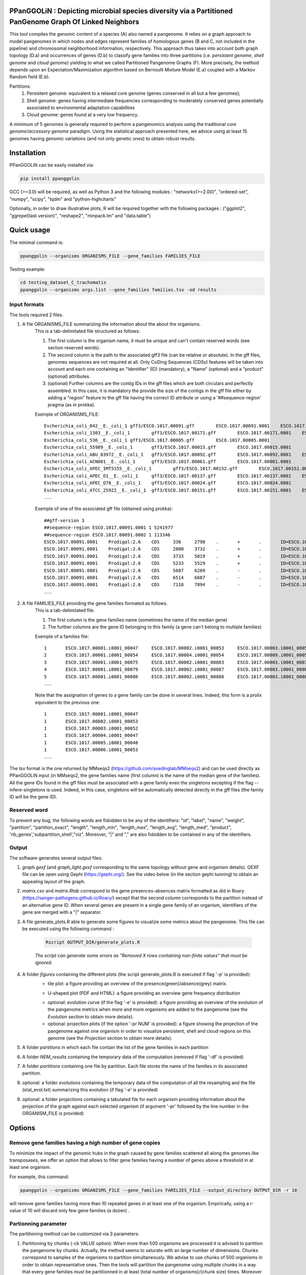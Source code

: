 PPanGGOLiN : Depicting microbial species diversity via a Partitioned PanGenome Graph Of Linked Neighbors
=========================================================================================

.. image:: images/logo.png

This tool compiles the genomic content of a species (A) also named a pangenome. It relies on a graph approach to model pangenomes in which nodes and edges represent families of homologous genes (B and C, not included in the pipeline) and chromosomal neighborhood information, respectively. This approach thus takes into account both graph topology (D.a) and occurrences of genes (D.b) to classify gene families into three partitions (i.e. *persistent genome*, *shell genome* and *cloud genome*) yielding to what we called Partitioned Pangenome Graphs (F). More precisely, the method depends upon an Expectation/Maximization algorithm based on Bernoulli Mixture Model (E.a) coupled with a Markov Random field (E.b).

Partitions:
 1) Persistent genome: equivalent to a relaxed core genome (genes conserved in all but a few genomes);
 2) Shell genome: genes having intermediate frequencies corresponding to moderately conserved genes potentially associated to environmental adaptation capabilities
 3) Cloud genome: genes found at a very low frequency. 

.. image:: images/workflow.png

A minimum of 5 genomes is generally required to perform a pangenomics analysis using the traditional *core genome*/*accessory genome* paradigm. Using the statistical approach presented here, we advice using at least 15 genomes having genomic variations (and not only genetic ones) to obtain robust results.

Installation
============================

PPanGGOLiN can be easily installed via:

.. code:: bash

	pip install ppanggolin

GCC (>=3.0) will be required, as well as Python 3 and the following modules : "networkx(>=2.00)", "ordered-set", "numpy", "scipy", "tqdm" and "python-highcharts"

Optionally, in order to draw illustrative plots, R will be required together with the following packages : ("ggplot2", "ggrepel(last version)",  "reshape2", "minpack.lm" and "data.table")

Quick usage
============================

The minimal command is:

.. code:: bash

	ppanggolin --organisms ORGANISMS_FILE --gene_families FAMILIES_FILE

Testing example:

.. code:: bash

	cd testing_dataset_C_trachomatis
	ppanggolin --organisms orgs.list --gene_families families.tsv -od results

Input formats
---------------------------
The tools required 2 files.

1. A file ORGANISMS_FILE summarizing the information about the about the organisms. 
	This is a tab-delimitated file structured as follows:

	1. The first column is the organism name, it must be unique and can't contain reserved words (see section reserved words).
	2. The second column is the path to the associated gff3 file (can be relative or absolute). In the gff files, genomes sequences are not required at all. Only CoDing Sequences (CDSs) features will be taken into account and each one containing an "Identifier" (ID) (mandatory), a "Name" (optional) and a "product" (optional) attributes. 
	3. (optional) Further columns are the contig IDs in the gff files which are both circulars and perfectly assembled. In this case, it is mandatory the provide the size of the contigs in the gff file either by adding a "region" feature to the gff file having the correct ID attribute or using a '##sequence-region' pragma (as in prokka).

	Exemple of ORGANISMS_FILE:
	::

		Escherichia_coli_042__E._coli_1	gff3/ESCO.1017.00091.gff	ESCO.1017.00091.0001	ESCO.1017.00091.0002
		Escherichia_coli_1303__E._coli_1	gff3/ESCO.1017.00171.gff	ESCO.1017.00171.0001	ESCO.1017.00171.0002	ESCO.1017.00171.0003	ESCO.1017.00171.0004
		Escherichia_coli_536__E._coli_1	gff3/ESCO.1017.00005.gff	ESCO.1017.00005.0001
		Escherichia_coli_55989__E._coli_1	gff3/ESCO.1017.00015.gff	ESCO.1017.00015.0001
		Escherichia_coli_ABU_83972__E._coli_1	gff3/ESCO.1017.00092.gff	ESCO.1017.00092.0001	ESCO.1017.00092.0002
		Escherichia_coli_ACN001__E._coli_1	gff3/ESCO.1017.00061.gff	ESCO.1017.00061.0001
		Escherichia_coli_APEC_IMT5155__E._coli_1	gff3/ESCO.1017.00152.gff	ESCO.1017.00152.0001	ESCO.1017.00152.0002	ESCO.1017.00152.0003
		Escherichia_coli_APEC_O1__E._coli_1	gff3/ESCO.1017.00137.gff	ESCO.1017.00137.0001	ESCO.1017.00137.0002	ESCO.1017.00137.0003
		Escherichia_coli_APEC_O78__E._coli_1	gff3/ESCO.1017.00024.gff	ESCO.1017.00024.0001
		Escherichia_coli_ATCC_25922__E._coli_1	gff3/ESCO.1017.00151.gff	ESCO.1017.00151.0001	ESCO.1017.00151.0002
		...

	Exemple of one of the associated gff file (obtained using prokka):
	::

		##gff-version 3
		##sequence-region ESCO.1017.00091.0001 1 5241977
		##sequence-region ESCO.1017.00091.0002 1 113346
		ESCO.1017.00091.0001	Prodigal:2.6	CDS	336	2798	.	+	.	ID=ESCO.1017.00091.b0001_00001;Name=thrA;gene=thrA;inference=similar to AA sequence:UniProtKB:P00561;locus_tag=ESCO.1017.00091.b0001_00001;product=Bifunctional aspartokinase/homoserine dehydrogenase 1
		ESCO.1017.00091.0001	Prodigal:2.6	CDS	2800	3732	.	+	.	ID=ESCO.1017.00091.i0001_00002;eC_number=2.7.1.39;Name=thrB;gene=thrB;inference=similar to AA sequence:UniProtKB:P00547;locus_tag=ESCO.1017.00091.i0001_00002;product=Homoserine kinase
		ESCO.1017.00091.0001	Prodigal:2.6	CDS	3733	5019	.	+	.	ID=ESCO.1017.00091.i0001_00003;eC_number=4.2.3.1;Name=thrC;gene=thrC;inference=similar to AA sequence:UniProtKB:P00934;locus_tag=ESCO.1017.00091.i0001_00003;product=Threonine synthase
		ESCO.1017.00091.0001	Prodigal:2.6	CDS	5233	5529	.	+	.	ID=ESCO.1017.00091.i0001_00004;locus_tag=ESCO.1017.00091.i0001_00004;product=hypothetical protein
		ESCO.1017.00091.0001	Prodigal:2.6	CDS	5687	6289	.	-	.	ID=ESCO.1017.00091.i0001_00005;locus_tag=ESCO.1017.00091.i0001_00005;product=hypothetical protein
		ESCO.1017.00091.0001	Prodigal:2.6	CDS	6514	6687	.	-	.	ID=ESCO.1017.00091.i0001_00006;locus_tag=ESCO.1017.00091.i0001_00006;product=hypothetical protein
		ESCO.1017.00091.0001	Prodigal:2.6	CDS	7118	7894	.	-	.	ID=ESCO.1017.00091.i0001_00007;locus_tag=ESCO.1017.00091.i0001_00007;product=hypothetical protein
		...

2. A file FAMILIES_FILE providing the gene families formated as follows. 
	This is a tab-delimitated file.

	1. The first column is the gene families name (sometimes the name of the median gene)
	2. The further columns are the gene ID belonging to this family (a gene can't belong to multiple families)

	Exemple of a families file:
	::

		1	ESCO.1017.00001.i0001_00047	ESCO.1017.00002.i0001_00053	ESCO.1017.00003.i0001_00052	ESCO.1017.00004.i0001_00047	ESCO.1017.00005.i0001_00048	ESCO.1017.00006.i0001_00053	ESCO.1017.00007.i0001_00052	ESCO.1017.00008.i0001_03750	ESCO.1017.00009.i0001_00047	ESCO.1017.00010.i0001_00047	ESCO.1017.00011.i0001_00052	ESCO.1017.00012.i0001_03643	ESCO.1017.00013.i0001_03593	ESCO.1017.00014.i0001_00050	ESCO.1017.00015.i0001_00048	ESCO.1017.00016.i0001_00047	ESCO.1017.00017.i0001_00053	ESCO.1017.00018.i0001_00038	ESCO.1017.00019.i0001_00051	ESCO.1017.00020.i0001_00051	ESCO.1017.00021.i0001_00048	ESCO.1017.00022.i0001_00047	ESCO.1017.00023.i0001_00049	ESCO.1017.00024.i0001_00735	ESCO.1017.00025.i0001_00040	ESCO.1017.00026.i0001_00048	ESCO.1017.00027.i0001_00047	ESCO.1017.00028.i0001_01224	ESCO.1017.00029.i0001_03729	ESCO.1017.00030.i0001_03859	ESCO.1017.00031.i0001_00620	ESCO.1017.00032.i0001_00627	ESCO.1017.00033.i0001_00637	ESCO.1017.00034.i0001_00050	ESCO.1017.00035.i0001_00047	ESCO.1017.00036.i0001_00047	ESCO.1017.00037.i0001_00047	ESCO.1017.00038.i0001_00047	ESCO.1017.00039.i0001_03494	ESCO.1017.00040.i0001_00279	ESCO.1017.00041.i0001_00052	ESCO.1017.00042.i0001_00052	ESCO.1017.00043.i0001_00047	ESCO.1017.00044.i0001_00047	ESCO.1017.00045.i0001_00765	ESCO.1017.00046.i0001_00756	ESCO.1017.00047.i0001_00764	ESCO.1017.00048.i0001_00765	ESCO.1017.00049.i0001_00822	ESCO.1017.00050.i0001_00763	ESCO.1017.00051.i0001_00766	ESCO.1017.00052.i0001_00822	ESCO.1017.00053.i0001_00047	ESCO.1017.00054.i0001_00051	ESCO.1017.00055.i0001_00047	ESCO.1017.00056.i0001_00047	ESCO.1017.00057.i0001_00047	ESCO.1017.00058.i0001_00047	ESCO.1017.00059.i0001_00047	ESCO.1017.00060.i0001_00052	ESCO.1017.00061.i0001_00052	ESCO.1017.00062.i0001_00047	ESCO.1017.00063.i0001_00047	ESCO.1017.00064.i0001_00047	ESCO.1017.00065.i0001_00051	ESCO.1017.00066.i0001_04368	ESCO.1017.00067.i0001_04371	ESCO.1017.00068.i0001_04369	ESCO.1017.00069.i0001_04242	ESCO.1017.00070.i0001_03265	ESCO.1017.00071.i0001_00052	ESCO.1017.00072.i0001_02745	ESCO.1017.00073.i0001_00772	ESCO.1017.00074.i0001_00774	ESCO.1017.00075.i0001_00622	ESCO.1017.00076.i0001_05069	ESCO.1017.00077.i0001_00052	ESCO.1017.00078.i0001_03627	ESCO.1017.00079.i0001_00767	ESCO.1017.00080.i0001_04013	ESCO.1017.00081.i0001_03408	ESCO.1017.00082.i0001_04825	ESCO.1017.00083.i0001_00047	ESCO.1017.00084.i0001_04180	ESCO.1017.00085.i0001_00053	ESCO.1017.00086.i0001_00050	ESCO.1017.00087.i0001_00051	ESCO.1017.00088.i0001_00050	ESCO.1017.00089.i0001_00053	ESCO.1017.00090.i0001_00051	ESCO.1017.00091.i0001_00055	ESCO.1017.00092.i0001_00051	ESCO.1017.00093.i0001_00050	ESCO.1017.00094.i0001_00048	ESCO.1017.00095.i0001_00052	ESCO.1017.00096.i0001_00047	ESCO.1017.00097.i0001_00768	ESCO.1017.00098.i0001_00774	ESCO.1017.00099.i0001_00053	ESCO.1017.00100.i0001_00054	ESCO.1017.00101.i0001_02441	ESCO.1017.00102.i0001_01197	ESCO.1017.00103.i0001_03712	ESCO.1017.00104.i0001_03915	ESCO.1017.00105.i0001_04058	ESCO.1017.00106.i0001_00052	ESCO.1017.00107.i0001_03883	ESCO.1017.00108.i0001_00047	ESCO.1017.00109.i0001_00047	ESCO.1017.00110.i0001_00052	ESCO.1017.00111.i0001_00052	ESCO.1017.00112.i0001_03779	ESCO.1017.00113.i0001_03530	ESCO.1017.00114.i0001_04415	ESCO.1017.00115.i0001_02640	ESCO.1017.00116.i0001_02854	ESCO.1017.00117.i0001_04675	ESCO.1017.00118.i0001_00052	ESCO.1017.00119.i0001_00051	ESCO.1017.00120.i0001_00053	ESCO.1017.00121.i0001_00048	ESCO.1017.00122.i0001_00053	ESCO.1017.00123.i0001_02649	ESCO.1017.00124.i0001_00084	ESCO.1017.00125.i0001_00708	ESCO.1017.00126.i0001_04565	ESCO.1017.00127.i0001_04548	ESCO.1017.00128.i0001_04614	ESCO.1017.00129.i0001_04564	ESCO.1017.00130.i0001_04555	ESCO.1017.00131.i0001_04613	ESCO.1017.00132.i0001_04544	ESCO.1017.00133.i0001_04600	ESCO.1017.00134.i0001_04596	ESCO.1017.00135.i0001_05121	ESCO.1017.00136.i0001_00052	ESCO.1017.00137.i0001_00050	ESCO.1017.00138.i0001_00053	ESCO.1017.00139.i0001_00049	ESCO.1017.00140.i0001_03887	ESCO.1017.00141.i0001_00048	ESCO.1017.00142.i0001_00048	ESCO.1017.00143.i0001_00051	ESCO.1017.00144.i0001_00052	ESCO.1017.00145.i0001_04318	ESCO.1017.00146.i0001_00052	ESCO.1017.00147.i0001_00055	ESCO.1017.00148.i0001_00055	ESCO.1017.00149.i0001_00052	ESCO.1017.00150.i0001_00052	ESCO.1017.00151.i0001_02558	ESCO.1017.00152.i0001_02857	ESCO.1017.00153.i0001_00050	ESCO.1017.00154.i0001_02854	ESCO.1017.00155.i0001_00052	ESCO.1017.00156.i0001_00564	ESCO.1017.00157.i0001_00052	ESCO.1017.00158.i0001_00053	ESCO.1017.00159.i0001_00053	ESCO.1017.00160.i0001_04406	ESCO.1017.00161.i0001_00052	ESCO.1017.00162.i0001_03910	ESCO.1017.00163.i0001_03179	ESCO.1017.00164.i0001_01542	ESCO.1017.00165.i0001_00048	ESCO.1017.00166.i0001_00052	ESCO.1017.00167.i0001_04244	ESCO.1017.00168.i0001_04266	ESCO.1017.00169.i0001_00054	ESCO.1017.00170.i0001_00050	ESCO.1017.00171.i0001_00047	ESCO.1017.00172.i0001_00048	ESCO.1017.00173.i0001_03823	ESCO.1017.00174.i0001_01302	ESCO.1017.00176.i0001_00052	ESCO.1017.00177.i0001_03204	ESCO.1017.00178.i0001_01987	ESCO.1017.00179.i0001_00051	ESCO.1017.00180.i0001_00049	ESCO.1017.00181.i0001_00051	ESCO.1017.00182.i0001_00055	ESCO.1017.00183.i0001_03498	ESCO.1017.00184.i0001_00054	ESCO.1017.00185.i0001_03853	ESCO.1017.00186.i0001_00049	ESCO.1017.00187.i0001_00049	ESCO.1017.00188.i0001_00051	ESCO.1017.00189.i0001_04109	ESCO.1017.00190.i0001_00053	ESCO.1017.00191.i0001_03546	ESCO.1017.00192.i0001_01381	ESCO.1017.00193.i0001_00049	ESCO.1017.00194.i0001_00048	ESCO.1017.00195.i0001_00052	ESCO.1017.00196.i0001_00052	ESCO.1017.00197.i0001_00052	ESCO.1017.00198.i0001_00049	ESCO.1017.00199.i0001_00904	ESCO.1017.00200.i0001_03596	ESCO.1017.00201.i0001_00844	ESCO.1017.00202.i0001_00050	ESCO.1017.00203.i0002_04611
		2	ESCO.1017.00001.i0001_00054	ESCO.1017.00004.i0001_00054	ESCO.1017.00009.i0001_00054	ESCO.1017.00010.i0001_00054	ESCO.1017.00012.i0001_03636	ESCO.1017.00022.i0001_00054	ESCO.1017.00025.i0001_00047	ESCO.1017.00027.i0001_00054	ESCO.1017.00035.i0001_00054	ESCO.1017.00036.i0001_00054	ESCO.1017.00037.i0001_00054	ESCO.1017.00038.i0001_00054	ESCO.1017.00039.i0001_03487	ESCO.1017.00043.i0001_00054	ESCO.1017.00044.i0001_00054	ESCO.1017.00045.i0001_00772	ESCO.1017.00046.i0001_00763	ESCO.1017.00047.i0001_00771	ESCO.1017.00048.i0001_00772	ESCO.1017.00049.i0001_00829	ESCO.1017.00050.i0001_00770	ESCO.1017.00051.i0001_00773	ESCO.1017.00052.i0001_00829	ESCO.1017.00053.i0001_00054	ESCO.1017.00055.i0001_00054	ESCO.1017.00056.i0001_00054	ESCO.1017.00057.i0001_00054	ESCO.1017.00058.i0001_00054	ESCO.1017.00059.i0001_00054	ESCO.1017.00062.i0001_00054	ESCO.1017.00063.i0001_00054	ESCO.1017.00064.i0001_00054	ESCO.1017.00065.i0001_00058	ESCO.1017.00066.i0001_04361	ESCO.1017.00067.i0001_04364	ESCO.1017.00068.i0001_04362	ESCO.1017.00072.i0001_02752	ESCO.1017.00075.i0001_00615	ESCO.1017.00078.i0001_03620	ESCO.1017.00083.i0001_00054	ESCO.1017.00102.i0001_01204	ESCO.1017.00108.i0001_00054	ESCO.1017.00109.i0001_00054
		3	ESCO.1017.00001.i0001_00075	ESCO.1017.00002.i0001_00083	ESCO.1017.00003.i0001_00078	ESCO.1017.00004.i0001_00075	ESCO.1017.00005.i0001_00076	ESCO.1017.00006.i0001_00079	ESCO.1017.00007.i0001_00078	ESCO.1017.00008.i0001_03724	ESCO.1017.00010.i0001_00075	ESCO.1017.00011.i0001_00078	ESCO.1017.00012.i0001_03614	ESCO.1017.00013.i0001_03567	ESCO.1017.00014.i0001_00077	ESCO.1017.00015.i0001_00074	ESCO.1017.00016.i0001_00073	ESCO.1017.00017.i0001_00083	ESCO.1017.00018.i0001_00068	ESCO.1017.00019.i0001_00079	ESCO.1017.00020.i0001_00079	ESCO.1017.00021.i0001_00074	ESCO.1017.00022.i0001_00076	ESCO.1017.00023.i0001_00076	ESCO.1017.00024.i0001_00761	ESCO.1017.00025.i0001_00068	ESCO.1017.00026.i0001_00074	ESCO.1017.00027.i0001_00075	ESCO.1017.00028.i0001_01198	ESCO.1017.00029.i0001_03703	ESCO.1017.00030.i0001_03833	ESCO.1017.00031.i0001_00647	ESCO.1017.00032.i0001_00654	ESCO.1017.00033.i0001_00665	ESCO.1017.00034.i0001_00078	ESCO.1017.00035.i0001_00075	ESCO.1017.00036.i0001_00073	ESCO.1017.00037.i0001_00075	ESCO.1017.00038.i0001_00075	ESCO.1017.00039.i0001_03466	ESCO.1017.00040.i0001_00308	ESCO.1017.00041.i0001_00078	ESCO.1017.00042.i0001_00078	ESCO.1017.00043.i0001_00075	ESCO.1017.00044.i0001_00075	ESCO.1017.00045.i0001_00793	ESCO.1017.00046.i0001_00784	ESCO.1017.00047.i0001_00792	ESCO.1017.00048.i0001_00793	ESCO.1017.00049.i0001_00850	ESCO.1017.00050.i0001_00791	ESCO.1017.00051.i0001_00794	ESCO.1017.00052.i0001_00850	ESCO.1017.00053.i0001_00076	ESCO.1017.00054.i0001_00078	ESCO.1017.00055.i0001_00075	ESCO.1017.00056.i0001_00075	ESCO.1017.00057.i0001_00075	ESCO.1017.00058.i0001_00076	ESCO.1017.00059.i0001_00076	ESCO.1017.00060.i0001_00078	ESCO.1017.00061.i0001_00079	ESCO.1017.00062.i0001_00076	ESCO.1017.00063.i0001_00076	ESCO.1017.00064.i0001_00076	ESCO.1017.00065.i0001_00079	ESCO.1017.00066.i0001_04340	ESCO.1017.00067.i0001_04343	ESCO.1017.00068.i0001_04341	ESCO.1017.00069.i0001_04268	ESCO.1017.00070.i0001_03235	ESCO.1017.00071.i0001_00078	ESCO.1017.00072.i0001_02773	ESCO.1017.00073.i0001_00798	ESCO.1017.00074.i0001_00800	ESCO.1017.00075.i0001_00596	ESCO.1017.00076.i0001_05042	ESCO.1017.00077.i0001_00079	ESCO.1017.00078.i0001_03598	ESCO.1017.00079.i0001_00793	ESCO.1017.00080.i0001_03986	ESCO.1017.00081.i0001_03435	ESCO.1017.00082.i0001_04799	ESCO.1017.00083.i0001_00076	ESCO.1017.00084.i0001_04153	ESCO.1017.00085.i0001_00081	ESCO.1017.00086.i0001_00080	ESCO.1017.00087.i0001_00077	ESCO.1017.00088.i0001_00077	ESCO.1017.00089.i0001_00080	ESCO.1017.00090.i0001_00078	ESCO.1017.00091.i0001_00083	ESCO.1017.00092.i0001_00078	ESCO.1017.00093.i0001_00077	ESCO.1017.00094.i0001_00074	ESCO.1017.00095.i0001_00079	ESCO.1017.00096.i0001_00074	ESCO.1017.00097.i0001_00794	ESCO.1017.00098.i0001_00800	ESCO.1017.00099.i0001_00080	ESCO.1017.00100.i0001_00081	ESCO.1017.00101.i0001_02415	ESCO.1017.00102.i0001_01225	ESCO.1017.00103.i0001_03685	ESCO.1017.00104.i0001_03888	ESCO.1017.00105.i0001_04088	ESCO.1017.00106.i0001_00082	ESCO.1017.00107.i0001_03856	ESCO.1017.00110.i0001_00082	ESCO.1017.00111.i0001_00082	ESCO.1017.00112.i0001_03806	ESCO.1017.00113.i0001_03557	ESCO.1017.00114.i0001_04385	ESCO.1017.00115.i0001_02666	ESCO.1017.00116.i0001_02881	ESCO.1017.00117.i0001_04648	ESCO.1017.00118.i0001_00079	ESCO.1017.00119.i0001_00078	ESCO.1017.00120.i0001_00079	ESCO.1017.00121.i0001_00074	ESCO.1017.00122.i0001_00079	ESCO.1017.00123.i0001_02622	ESCO.1017.00124.i0001_00114	ESCO.1017.00125.i0001_00735	ESCO.1017.00126.i0001_04538	ESCO.1017.00127.i0001_04521	ESCO.1017.00128.i0001_04587	ESCO.1017.00129.i0001_04537	ESCO.1017.00130.i0001_04528	ESCO.1017.00131.i0001_04586	ESCO.1017.00132.i0001_04517	ESCO.1017.00133.i0001_04573	ESCO.1017.00134.i0001_04569	ESCO.1017.00135.i0001_05094	ESCO.1017.00136.i0001_00079	ESCO.1017.00137.i0001_00078	ESCO.1017.00138.i0001_00080	ESCO.1017.00139.i0001_00079	ESCO.1017.00140.i0001_03861	ESCO.1017.00141.i0001_00074	ESCO.1017.00142.i0001_00074	ESCO.1017.00143.i0001_00078	ESCO.1017.00144.i0001_00082	ESCO.1017.00145.i0001_04292	ESCO.1017.00146.i0001_00081	ESCO.1017.00147.i0001_00083	ESCO.1017.00148.i0001_00083	ESCO.1017.00149.i0001_00081	ESCO.1017.00150.i0001_00079	ESCO.1017.00151.i0001_02586	ESCO.1017.00152.i0001_02885	ESCO.1017.00153.i0001_00077	ESCO.1017.00154.i0001_02880	ESCO.1017.00155.i0001_00079	ESCO.1017.00156.i0001_00590	ESCO.1017.00157.i0001_00082	ESCO.1017.00158.i0001_00085	ESCO.1017.00159.i0001_00083	ESCO.1017.00160.i0001_04436	ESCO.1017.00161.i0001_00079	ESCO.1017.00162.i0001_03884	ESCO.1017.00163.i0001_03206	ESCO.1017.00164.i0001_01572	ESCO.1017.00165.i0001_00075	ESCO.1017.00166.i0001_00079	ESCO.1017.00167.i0001_04218	ESCO.1017.00168.i0001_04240	ESCO.1017.00169.i0001_00080	ESCO.1017.00170.i0001_00076	ESCO.1017.00171.i0001_00074	ESCO.1017.00172.i0001_00074	ESCO.1017.00173.i0001_03796	ESCO.1017.00174.i0001_01277	ESCO.1017.00175.i0001_03868	ESCO.1017.00176.i0001_00082	ESCO.1017.00177.i0001_03230	ESCO.1017.00178.i0001_01960	ESCO.1017.00179.i0001_00079	ESCO.1017.00180.i0001_00075	ESCO.1017.00181.i0001_00078	ESCO.1017.00182.i0001_00083	ESCO.1017.00183.i0001_03528	ESCO.1017.00184.i0001_00080	ESCO.1017.00185.i0001_03827	ESCO.1017.00186.i0001_00075	ESCO.1017.00187.i0001_00075	ESCO.1017.00188.i0001_00078	ESCO.1017.00189.i0001_04082	ESCO.1017.00190.i0001_00083	ESCO.1017.00191.i0001_03573	ESCO.1017.00192.i0001_01355	ESCO.1017.00193.i0001_00076	ESCO.1017.00194.i0001_00074	ESCO.1017.00195.i0001_00082	ESCO.1017.00196.i0001_00085	ESCO.1017.00197.i0001_00078	ESCO.1017.00198.i0001_00076	ESCO.1017.00199.i0001_00874	ESCO.1017.00200.i0001_03570	ESCO.1017.00201.i0001_00870	ESCO.1017.00202.i0001_00077	ESCO.1017.00203.i0002_04638
		4	ESCO.1017.00001.i0001_00079	ESCO.1017.00002.i0001_00087	ESCO.1017.00003.i0001_00082	ESCO.1017.00004.i0001_00079	ESCO.1017.00005.i0001_00080	ESCO.1017.00006.i0001_00083	ESCO.1017.00007.i0001_00082	ESCO.1017.00008.i0001_03720	ESCO.1017.00009.i0001_00060	ESCO.1017.00010.i0001_00079	ESCO.1017.00011.i0001_00082	ESCO.1017.00012.i0001_03610	ESCO.1017.00013.i0001_03563	ESCO.1017.00014.i0001_00081	ESCO.1017.00015.i0001_00078	ESCO.1017.00016.i0001_00077	ESCO.1017.00017.i0001_00087	ESCO.1017.00018.i0001_00072	ESCO.1017.00019.i0001_00083	ESCO.1017.00020.i0001_00083	ESCO.1017.00021.i0001_00078	ESCO.1017.00022.i0001_00080	ESCO.1017.00023.i0001_00080	ESCO.1017.00024.i0001_00765	ESCO.1017.00025.i0001_00072	ESCO.1017.00026.i0001_00078	ESCO.1017.00027.i0001_00079	ESCO.1017.00028.i0001_01194	ESCO.1017.00029.i0001_03699	ESCO.1017.00030.i0001_03829	ESCO.1017.00031.i0001_00652	ESCO.1017.00032.i0001_00659	ESCO.1017.00033.i0001_00670	ESCO.1017.00034.i0001_00082	ESCO.1017.00035.i0001_00079	ESCO.1017.00036.i0001_00077	ESCO.1017.00037.i0001_00079	ESCO.1017.00038.i0001_00079	ESCO.1017.00039.i0001_03462	ESCO.1017.00040.i0001_00312	ESCO.1017.00041.i0001_00082	ESCO.1017.00042.i0001_00082	ESCO.1017.00043.i0001_00079	ESCO.1017.00044.i0001_00079	ESCO.1017.00045.i0001_00797	ESCO.1017.00046.i0001_00788	ESCO.1017.00047.i0001_00796	ESCO.1017.00048.i0001_00797	ESCO.1017.00049.i0001_00854	ESCO.1017.00050.i0001_00795	ESCO.1017.00051.i0001_00798	ESCO.1017.00052.i0001_00854	ESCO.1017.00053.i0001_00080	ESCO.1017.00054.i0001_00082	ESCO.1017.00055.i0001_00079	ESCO.1017.00056.i0001_00079	ESCO.1017.00057.i0001_00079	ESCO.1017.00058.i0001_00080	ESCO.1017.00059.i0001_00080	ESCO.1017.00060.i0001_00082	ESCO.1017.00061.i0001_00083	ESCO.1017.00062.i0001_00080	ESCO.1017.00063.i0001_00080	ESCO.1017.00064.i0001_00080	ESCO.1017.00065.i0001_00083	ESCO.1017.00066.i0001_04336	ESCO.1017.00067.i0001_04339	ESCO.1017.00068.i0001_04337	ESCO.1017.00069.i0001_04272	ESCO.1017.00070.i0001_03231	ESCO.1017.00071.i0001_00082	ESCO.1017.00072.i0001_02777	ESCO.1017.00073.i0001_00802	ESCO.1017.00074.i0001_00804	ESCO.1017.00075.i0001_00592	ESCO.1017.00076.i0001_05038	ESCO.1017.00077.i0001_00083	ESCO.1017.00078.i0001_03594	ESCO.1017.00079.i0001_00797	ESCO.1017.00080.i0001_03982	ESCO.1017.00081.i0001_03439	ESCO.1017.00082.i0001_04795	ESCO.1017.00083.i0001_00080	ESCO.1017.00084.i0001_04149	ESCO.1017.00085.i0001_00085	ESCO.1017.00086.i0001_00084	ESCO.1017.00087.i0001_00081	ESCO.1017.00088.i0001_00081	ESCO.1017.00089.i0001_00084	ESCO.1017.00090.i0001_00082	ESCO.1017.00091.i0001_00087	ESCO.1017.00092.i0001_00082	ESCO.1017.00093.i0001_00081	ESCO.1017.00094.i0001_00078	ESCO.1017.00095.i0001_00083	ESCO.1017.00096.i0001_00078	ESCO.1017.00097.i0001_00798	ESCO.1017.00098.i0001_00804	ESCO.1017.00099.i0001_00084	ESCO.1017.00100.i0001_00085	ESCO.1017.00101.i0001_02411	ESCO.1017.00102.i0001_01229	ESCO.1017.00103.i0001_03681	ESCO.1017.00104.i0001_03884	ESCO.1017.00105.i0001_04092	ESCO.1017.00106.i0001_00086	ESCO.1017.00107.i0001_03852	ESCO.1017.00108.i0001_00060	ESCO.1017.00109.i0001_00060	ESCO.1017.00110.i0001_00086	ESCO.1017.00111.i0001_00087	ESCO.1017.00112.i0001_03810	ESCO.1017.00113.i0001_03561	ESCO.1017.00114.i0001_04381	ESCO.1017.00115.i0001_02670	ESCO.1017.00116.i0001_02885	ESCO.1017.00117.i0001_04644	ESCO.1017.00118.i0001_00083	ESCO.1017.00119.i0001_00082	ESCO.1017.00120.i0001_00083	ESCO.1017.00121.i0001_00078	ESCO.1017.00122.i0001_00083	ESCO.1017.00123.i0001_02618	ESCO.1017.00124.i0001_00118	ESCO.1017.00125.i0001_00739	ESCO.1017.00126.i0001_04534	ESCO.1017.00127.i0001_04517	ESCO.1017.00128.i0001_04583	ESCO.1017.00129.i0001_04533	ESCO.1017.00130.i0001_04524	ESCO.1017.00131.i0001_04582	ESCO.1017.00132.i0001_04513	ESCO.1017.00133.i0001_04569	ESCO.1017.00134.i0001_04565	ESCO.1017.00135.i0001_05090	ESCO.1017.00136.i0001_00083	ESCO.1017.00137.i0001_00082	ESCO.1017.00138.i0001_00084	ESCO.1017.00139.i0001_00083	ESCO.1017.00140.i0001_03857	ESCO.1017.00141.i0001_00078	ESCO.1017.00142.i0001_00078	ESCO.1017.00143.i0001_00082	ESCO.1017.00144.i0001_00086	ESCO.1017.00145.i0001_04288	ESCO.1017.00146.i0001_00085	ESCO.1017.00147.i0001_00087	ESCO.1017.00148.i0001_00087	ESCO.1017.00149.i0001_00085	ESCO.1017.00150.i0001_00084	ESCO.1017.00151.i0001_02590	ESCO.1017.00152.i0001_02889	ESCO.1017.00153.i0001_00081	ESCO.1017.00154.i0001_02884	ESCO.1017.00155.i0001_00083	ESCO.1017.00156.i0001_00594	ESCO.1017.00157.i0001_00086	ESCO.1017.00158.i0001_00089	ESCO.1017.00159.i0001_00087	ESCO.1017.00160.i0001_04441	ESCO.1017.00161.i0001_00083	ESCO.1017.00162.i0001_03880	ESCO.1017.00163.i0001_03210	ESCO.1017.00164.i0001_01576	ESCO.1017.00165.i0001_00079	ESCO.1017.00166.i0001_00083	ESCO.1017.00167.i0001_04214	ESCO.1017.00168.i0001_04236	ESCO.1017.00169.i0001_00084	ESCO.1017.00170.i0001_00080	ESCO.1017.00171.i0001_00078	ESCO.1017.00172.i0001_00078	ESCO.1017.00173.i0001_03792	ESCO.1017.00174.i0001_01273	ESCO.1017.00175.i0001_03864	ESCO.1017.00176.i0001_00086	ESCO.1017.00177.i0001_03234	ESCO.1017.00178.i0001_01956	ESCO.1017.00179.i0001_00083	ESCO.1017.00180.i0001_00079	ESCO.1017.00181.i0001_00082	ESCO.1017.00182.i0001_00087	ESCO.1017.00183.i0001_03532	ESCO.1017.00184.i0001_00084	ESCO.1017.00185.i0001_03823	ESCO.1017.00186.i0001_00079	ESCO.1017.00187.i0001_00079	ESCO.1017.00188.i0001_00082	ESCO.1017.00189.i0001_04078	ESCO.1017.00190.i0001_00087	ESCO.1017.00191.i0001_03577	ESCO.1017.00192.i0001_01351	ESCO.1017.00193.i0001_00080	ESCO.1017.00194.i0001_00078	ESCO.1017.00195.i0001_00086	ESCO.1017.00196.i0001_00089	ESCO.1017.00197.i0001_00082	ESCO.1017.00198.i0001_00080	ESCO.1017.00199.i0001_00870	ESCO.1017.00200.i0001_03566	ESCO.1017.00201.i0001_00874	ESCO.1017.00202.i0001_00081	ESCO.1017.00203.i0002_04642
		5	ESCO.1017.00001.i0001_00080	ESCO.1017.00002.i0001_00088	ESCO.1017.00003.i0001_00083	ESCO.1017.00004.i0001_00080	ESCO.1017.00005.i0001_00081	ESCO.1017.00006.i0001_00084	ESCO.1017.00007.i0001_00083	ESCO.1017.00008.i0001_03719	ESCO.1017.00009.i0001_00061	ESCO.1017.00010.i0001_00080	ESCO.1017.00011.i0001_00083	ESCO.1017.00012.i0001_03609	ESCO.1017.00013.i0001_03562	ESCO.1017.00014.i0001_00082	ESCO.1017.00015.i0001_00079	ESCO.1017.00016.i0001_00078	ESCO.1017.00017.i0001_00088	ESCO.1017.00018.i0001_00073	ESCO.1017.00019.i0001_00084	ESCO.1017.00020.i0001_00084	ESCO.1017.00021.i0001_00079	ESCO.1017.00022.i0001_00081	ESCO.1017.00023.i0001_00081	ESCO.1017.00024.i0001_00766	ESCO.1017.00025.i0001_00073	ESCO.1017.00026.i0001_00079	ESCO.1017.00027.i0001_00080	ESCO.1017.00028.i0001_01193	ESCO.1017.00029.i0001_03698	ESCO.1017.00030.i0001_03828	ESCO.1017.00031.i0001_00653	ESCO.1017.00032.i0001_00660	ESCO.1017.00033.i0001_00671	ESCO.1017.00034.i0001_00083	ESCO.1017.00035.i0001_00080	ESCO.1017.00036.i0001_00078	ESCO.1017.00037.i0001_00080	ESCO.1017.00038.i0001_00080	ESCO.1017.00039.i0001_03461	ESCO.1017.00040.i0001_00313	ESCO.1017.00041.i0001_00083	ESCO.1017.00042.i0001_00083	ESCO.1017.00043.i0001_00080	ESCO.1017.00044.i0001_00080	ESCO.1017.00045.i0001_00798	ESCO.1017.00046.i0001_00789	ESCO.1017.00047.i0001_00797	ESCO.1017.00048.i0001_00798	ESCO.1017.00049.i0001_00855	ESCO.1017.00050.i0001_00796	ESCO.1017.00051.i0001_00799	ESCO.1017.00052.i0001_00855	ESCO.1017.00053.i0001_00081	ESCO.1017.00054.i0001_00083	ESCO.1017.00055.i0001_00080	ESCO.1017.00056.i0001_00080	ESCO.1017.00057.i0001_00080	ESCO.1017.00058.i0001_00081	ESCO.1017.00059.i0001_00081	ESCO.1017.00060.i0001_00083	ESCO.1017.00061.i0001_00084	ESCO.1017.00062.i0001_00081	ESCO.1017.00063.i0001_00081	ESCO.1017.00064.i0001_00081	ESCO.1017.00065.i0001_00084	ESCO.1017.00066.i0001_04335	ESCO.1017.00067.i0001_04338	ESCO.1017.00068.i0001_04336	ESCO.1017.00069.i0001_04273	ESCO.1017.00070.i0001_03230	ESCO.1017.00071.i0001_00083	ESCO.1017.00072.i0001_02778	ESCO.1017.00073.i0001_00803	ESCO.1017.00074.i0001_00805	ESCO.1017.00075.i0001_00591	ESCO.1017.00076.i0001_05037	ESCO.1017.00077.i0001_00084	ESCO.1017.00078.i0001_03593	ESCO.1017.00079.i0001_00798	ESCO.1017.00080.i0001_03981	ESCO.1017.00081.i0001_03440	ESCO.1017.00082.i0001_04794	ESCO.1017.00083.i0001_00081	ESCO.1017.00084.i0001_04148	ESCO.1017.00085.i0001_00086	ESCO.1017.00086.i0001_00085	ESCO.1017.00087.i0001_00082	ESCO.1017.00088.i0001_00082	ESCO.1017.00089.i0001_00085	ESCO.1017.00090.i0001_00083	ESCO.1017.00091.i0001_00088	ESCO.1017.00092.i0001_00083	ESCO.1017.00093.i0001_00082	ESCO.1017.00094.i0001_00079	ESCO.1017.00095.i0001_00084	ESCO.1017.00096.i0001_00079	ESCO.1017.00097.i0001_00799	ESCO.1017.00098.i0001_00805	ESCO.1017.00099.i0001_00085	ESCO.1017.00100.i0001_00086	ESCO.1017.00101.i0001_02410	ESCO.1017.00102.i0001_01230	ESCO.1017.00103.i0001_03680	ESCO.1017.00104.i0001_03883	ESCO.1017.00105.i0001_04093	ESCO.1017.00106.i0001_00087	ESCO.1017.00107.i0001_03851	ESCO.1017.00108.i0001_00061	ESCO.1017.00109.i0001_00061	ESCO.1017.00110.i0001_00087	ESCO.1017.00111.i0001_00088	ESCO.1017.00112.i0001_03811	ESCO.1017.00113.i0001_03562	ESCO.1017.00114.i0001_04380	ESCO.1017.00115.i0001_02671	ESCO.1017.00116.i0001_02886	ESCO.1017.00117.i0001_04643	ESCO.1017.00118.i0001_00084	ESCO.1017.00119.i0001_00083	ESCO.1017.00120.i0001_00084	ESCO.1017.00121.i0001_00079	ESCO.1017.00122.i0001_00084	ESCO.1017.00123.i0001_02617	ESCO.1017.00124.i0001_00119	ESCO.1017.00125.i0001_00740	ESCO.1017.00126.i0001_04533	ESCO.1017.00127.i0001_04516	ESCO.1017.00128.i0001_04582	ESCO.1017.00129.i0001_04532	ESCO.1017.00130.i0001_04523	ESCO.1017.00131.i0001_04581	ESCO.1017.00132.i0001_04512	ESCO.1017.00133.i0001_04568	ESCO.1017.00134.i0001_04564	ESCO.1017.00135.i0001_05089	ESCO.1017.00136.i0001_00084	ESCO.1017.00137.i0001_00083	ESCO.1017.00138.i0001_00085	ESCO.1017.00139.i0001_00084	ESCO.1017.00140.i0001_03856	ESCO.1017.00141.i0001_00079	ESCO.1017.00142.i0001_00079	ESCO.1017.00143.i0001_00083	ESCO.1017.00144.i0001_00087	ESCO.1017.00145.i0001_04287	ESCO.1017.00146.i0001_00086	ESCO.1017.00147.i0001_00088	ESCO.1017.00148.i0001_00088	ESCO.1017.00149.i0001_00086	ESCO.1017.00150.i0001_00085	ESCO.1017.00151.i0001_02591	ESCO.1017.00152.i0001_02890	ESCO.1017.00153.i0001_00082	ESCO.1017.00154.i0001_02885	ESCO.1017.00155.i0001_00084	ESCO.1017.00156.i0001_00595	ESCO.1017.00157.i0001_00087	ESCO.1017.00159.i0001_00088	ESCO.1017.00160.i0001_04442	ESCO.1017.00161.i0001_00084	ESCO.1017.00162.i0001_03879	ESCO.1017.00163.i0001_03211	ESCO.1017.00164.i0001_01577	ESCO.1017.00165.i0001_00080	ESCO.1017.00166.i0001_00084	ESCO.1017.00167.i0001_04213	ESCO.1017.00168.i0001_04235	ESCO.1017.00169.i0001_00085	ESCO.1017.00170.i0001_00081	ESCO.1017.00171.i0001_00079	ESCO.1017.00172.i0001_00079	ESCO.1017.00173.i0001_03791	ESCO.1017.00174.i0001_01272	ESCO.1017.00175.i0001_03863	ESCO.1017.00176.i0001_00087	ESCO.1017.00177.i0001_03235	ESCO.1017.00178.i0001_01955	ESCO.1017.00179.i0001_00084	ESCO.1017.00180.i0001_00080	ESCO.1017.00181.i0001_00083	ESCO.1017.00182.i0001_00088	ESCO.1017.00183.i0001_03533	ESCO.1017.00184.i0001_00085	ESCO.1017.00185.i0001_03822	ESCO.1017.00186.i0001_00080	ESCO.1017.00187.i0001_00080	ESCO.1017.00188.i0001_00083	ESCO.1017.00189.i0001_04077	ESCO.1017.00190.i0001_00088	ESCO.1017.00191.i0001_03578	ESCO.1017.00192.i0001_01350	ESCO.1017.00193.i0001_00081	ESCO.1017.00194.i0001_00079	ESCO.1017.00195.i0001_00087	ESCO.1017.00196.i0001_00090	ESCO.1017.00197.i0001_00083	ESCO.1017.00198.i0001_00081	ESCO.1017.00199.i0001_00869	ESCO.1017.00200.i0001_03565	ESCO.1017.00201.i0001_00875	ESCO.1017.00202.i0001_00082	ESCO.1017.00203.i0002_04643
		...

	Note that the assignation of genes to a gene family can be done in several lines.
	Indeed, this form is a prolix equivalent to the previous one:
	::

		1	ESCO.1017.00001.i0001_00047
		1	ESCO.1017.00002.i0001_00053
		1	ESCO.1017.00003.i0001_00052
		1	ESCO.1017.00004.i0001_00047
		1	ESCO.1017.00005.i0001_00048
		1	ESCO.1017.00006.i0001_00053
		...

The tsv format is the one returned by MMseqs2 (https://github.com/soedinglab/MMseqs2) and can be used directly as PPanGGOLiN input (in MMseqs2, the gene families name (first column) is the name of the median gene of the families).
All the gene IDs found in the gff files must be associated with a gene family even the singletons excepting if the flag --infere-singletons is used. Indeed, in this case, singletons will be automatically detected directly in the gff files (the family ID will be the gene ID).

Reserved word
---------------------------
To prevent any bug, the following words are fobidden to be any of the identifiers: "id", "label", "name", "weight", "partition", "partition_exact", "length", "length_min", "length_max", "length_avg", "length_med", "product", 'nb_genes','subpartition_shell',"viz". Moreover, "|" and "," are also fobidden to be contained in any of the identifiers.

Output
---------------------------
The software generates several output files:

1. *graph.gexf* (and *graph_light.gexf* corresponding to the same topology without gene and organism details). GEXF file can be open using Gephi (https://gephi.org/). See the video below (in the section gephi tunning) to obtain an appealing layout of the graph.

.. image:: images/gephi.gif

2. *matrix.csv* and *matrix.Rtab* correspond to the gene presences-absences matrix formatted as did in Roary (https://sanger-pathogens.github.io/Roary/) except that the second column corresponds to the partition instead of an alternative gene ID. When several genes are present in a single gene family of an organism, identifiers of the gene are merged with a "|" separator.

3. A file generate_plots.R able to generate some figures to visualize some metrics about the pangenome. This file can be executed using the following command : 

	.. code:: bash

		Rscript OUTPUT_DIR/generate_plots.R

	*The script can generate some errors as "Removed X rows containing non-finite values" that must be ignored.*

4. A folder *figures* containing the different plots (the script generate_plots.R is executed if flag '-p' is provided):
	* tile plot: a figure providing an overview of the presence(green)/absence(grey) matrix. 

	.. image:: images/tile_plot.png

	* U-shaped plot (PDF and HTML): a figure providing an overview gene frequency distribution

	.. image:: images/u_plot.png

	* optional: evolution curve (if the flag '-e' is provided): a figure providing an overview of the evolution of the pangenome metrics when more and more organisms are added to the pangenome (see the *Evolution* section to obtain more details). 

	* optional: projection plots (if the option '-pr NUM' is provided): a figure showing the projection of the pangenome against one organism in order to visualize persistent, shell and cloud regions on this genome (see the *Projection* section to obtain more details). 

5. A folder *partitions* in which each file contain the list of the gene families in each partition

6. A folder *NEM_results* containing the temporary data of the computation (removed if flag '-df' is provided)

7. A folder *partitions* containing one file by partition. Each file stores the name of the families in its associated partition.

8. optional: a folder *evolutions* containing the temporary data of the computation of all the resampling and the file (stat_evol.txt) summarizing this evolution (if flag '-e' is provided)

9. optional: a folder *projections* containing a tabulated file for each organism providing information about the projection of the graph against each selected organism (if argument '-pr' followed by the line number in the ORGANISM_FILE is provided)

Options
============================

Remove gene families having a high number of gene copies
------------------------------------------------------

To minimize the impact of the genomic hubs in the graph caused by gene families scattered all along the genomes like transposases, we offer an option that allows to filter gene families having a number of genes above a threshold in at least one organism.

For example, this command:

.. code:: bash

	ppanggolin --organisms ORGANISMS_FILE --gene_families FAMILIES_FILE --output_directory OUTPUT_DIR -r 10

will remove gene families having more than 10 repeated genes in at least one of the organism. Empirically, using a r-value of 10 will discard only few gene families (a dozen) .

Partionning parameter
---------------------------

The partitioning method can be customized via 3 parameters:

1. Partitioning by chunks (-ck VALUE option): When more than 500 organisms are processed it is advised to partition the pangenome by chunks. Actually, the method seems to saturate with an large number of dimensions. Chunks correspond to samples of the organisms to partition simultaneously. We advise to use chunks of 500 organisms in order to obtain representative ones. Then the tools will partition the pangenome using multiple chunks in a way that every gene families must be partitionned in at least (total number of organisms)/(chunk size) times. Moreover each gene family must be partitionned mainly in one specific partition (>50% of cases), otherwise the partitioning will continue until validating this criteria.

	This feature can be executed using this command :

	.. code:: bash

		ppanggolin --organisms ORGANISMS_FILE --gene_families FAMILIES_FILE --output_directory OUTPUT_DIR -ck 300

2. Smoothing strength (-b VALUE option): This option specify the strength of the smoothing (`:math:\beta`) of the partitions based on the graph topology (using a Markov Random Field). (`:math:\beta = 0`) means no smoothing whereas (`:math:\beta` = 1) means a strong smoothing (value higher than 1 are allowed but highly discouraged). (`:math:\beta` = 0.5`) is generally a good tradeoff.

	This feature can be executed using this command :

	.. code:: bash

		ppanggolin --organisms ORGANISMS_FILE --gene_families FAMILIES_FILE --output_directory OUTPUT_DIR -b 1

3. Free Dispersion around centroid vectors (-fd flag): This flag allows the dispersion vector around the centroid vector of the Bernoulli Mixture Model to be free to vary for all organisms in a vector. By default, dispersions are constrained to be the same for all organisms for each partition, that is to say, all organisms will have the same impact of the partitioning. 

	This feature can be executed using this command :

	.. code:: bash

		ppanggolin --organisms ORGANISMS_FILE --gene_families FAMILIES_FILE --output_directory OUTPUT_DIR -fd

Evolution curve (-e option)
------------------------------------------------------

Contrary to a pangenome where gene families are partionned in core genome or accessory genome based on a threshold of occurences, this approach esimates the best partitionning via a statistical approach. Thereby this processing required calculation steps so that it is not instantaneous. Performing a lot of resampling can thus require heavy calculations and this why it is not achieved by default. Nevertheless, it is possible to perform these resampling using the -e flag. Use this flag with caution.

We also offer the possibility to customize the resampling using 4 parameters provided to the -ep option : RESAMPLING_RATIO, MINIMUN_SAMPLING, MAXIMUN_SAMPLING, STEP and LIMIT (See the figure below to obtain an idea of the effect of the parameters). The STEP parameter allows jumping some combinations of organisms by a determined STEP to reduce the number of computation and the LIMIT parameter specify the maximun of sample size. For example purpose, to compute all the combinations (strongly discouraged !) RESAMPLING_RATIO must be equal to 1, MINIMUN_SAMPLING to 1, MAXIMUN_SAMPLING to Inf, STEP to 1 and LIMIT to Inf.

.. image:: images/resampling.png


.. code:: bash

	ppanggolin --organisms ORGANISMS_FILE --gene_families FAMILIES_FILE --output_directory OUTPUT_DIR -e -ep 0.01 10 50 1 100

will generate 1% percent of all resampling with at minimum 10 combination for each size of the set of organisms and 50 maximum. The size of the combination will be increased by a step equals to 1 up to samples limited to a size of 100 organisms.

The curves represent the evolution of the size of the partitions when more and more organisms are added to the pangenome. The plain lines connect medians (crosses) of the resampling distribution while shadows represent the interquartile ranges. Finally, a regression curve is drawn fitting a Heap's law ($F = \kappa N^{\gamma}$). 


	.. image:: images/evolution.png

Projection (-pr option)
---------------------------

It is possible to project the pangenome against one organism in order to visualize persistent, shell and cloud regions on this genome. Moreover, we project the number of neighbors of each gene families in the pangenome to identify hotspots of recombination. To use the feature, you will need to use the '-pr' option followed by the position of organisms to process (position in the ORGANISM FILE) or 0 to compute all organisms. 

.. code:: bash

	ppanggolin --organisms ORGANISMS_FILE --gene_families FAMILIES_FILE --output_directory OUTPUT_DIR -pr 1 7 9  

will project against the organisms 1, 7 and 9 the information about the pangenome (degrees of nodes and partitions).

The internal layer reports the contigs, the grey intermediate layer reports the homologous genes, the third layer shows the partition of the gene families of the organism. The hairy external layer shows the number of families neighbors belonging to each partition of the pangenome. The black line provides the location of the origin of replication if the dnaA gene if found.

	.. image:: images/projection.png


Metadata (-mt option)
---------------------------
It is possible to add metainformation to the pangenome graph. This information must be associated with each organism via a METADATA_FILE. During the construction of the graph, metainformation about the organisms are used to label the covered edges.  

METADATA_FILE is a tab-delimitated file. The first line contains the names of the attributes and the following lines contain associated information for each organism (in the same order as in the ORGANISM_FILE).
::

	phylogroup	assembly
	D	complete
	A	complete
	B2	complete
	B1	complete
	B2	complete
	C	complete
	B2	complete
	B2	complete
	C	complete
	B2	complete
	A	complete
	A	complete
	A	complete
	A	complete
	A	complete
	A	complete
	A	complete
	A	complete
	A	complete
	...

.. code:: bash

	ppanggolin --organisms ORGANISMS_FILE --gene_families FAMILIES_FILE --output_directory OUTPUT_DIR -mt METADATA_FILE

will add to each edge of the partitioned pangenome graph, the label "phylogroup" and the label "assembly". When an edge encompasses several organisms having different values associated with the same label, the values are sorted and merged (separated by a '|').


Frequently Asked Questions
============================
